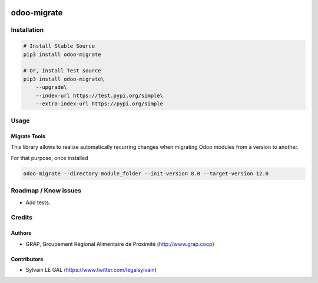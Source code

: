.. image:: https://img.shields.io/badge/licence-AGPL--3-blue.svg
    :target: http://www.gnu.org/licenses/agpl-3.0-standalone.html
    :alt: License: AGPL-3
.. image:: https://img.shields.io/badge/python-3.6-blue.svg
    :alt: Python support: 3.6

============
odoo-migrate
============

Installation
============

.. code-block:: shell

    # Install Stable Source
    pip3 install odoo-migrate

    # Or, Install Test source
    pip3 install odoo-migrate\
        --upgrade\
        --index-url https://test.pypi.org/simple\
        --extra-index-url https://pypi.org/simple

Usage
=====

Migrate Tools
-------------

This library allows to realize automatically recurring changes when migrating
Odoo modules from a version to another.

For that purpose, once installed

.. code-block:: shell

    odoo-migrate --directory module_folder --init-version 8.0 --target-version 12.0


Roadmap / Know issues
=====================

* Add tests.

Credits
=======

Authors
-------

* GRAP, Groupement Régional Alimentaire de Proximité (http://www.grap.coop)

Contributors
------------

* Sylvain LE GAL (https://www.twitter.com/legalsylvain)
